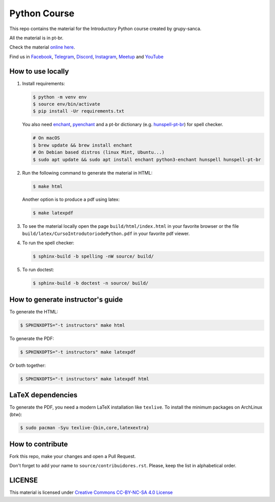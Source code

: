 Python Course
=============

.. image:: https://readthedocs.org/projects/curso-python/badge/?version=latest
    :target: https://readthedocs.org/projects/curso-python/builds/
    :alt: Documentation Status

.. image:: https://github.com/grupy-sanca/curso-python/actions/workflows/build_spell.yml/badge.svg
    :target: https://github.com/grupy-sanca/curso-python/actions/workflows/build_spell.yml?query=branch%3Amaster
    :alt: Documentation Status

This repo contains the material for the Introductory Python course created by grupy-sanca.

All the material is in pt-br.

Check the material `online here <http://curso.grupysanca.com.br/>`_.

Find us in `Facebook <https://www.facebook.com/grupysanca/>`_,
`Telegram <https://t.me/grupysanca>`_,
`Discord <https://discord.gg/AgS2dBa>`_,
`Instagram <https://www.instagram.com/grupysanca/>`_,
`Meetup <https://www.meetup.com/grupy-sanca>`_ and
`YouTube <https://www.youtube.com/channel/UC9AED1x6Nn10lu-3rNELQnw>`_


How to use locally
------------------

1. Install requirements:

   .. code:: sh

        $ python -m venv env
        $ source env/bin/activate
        $ pip install -Ur requirements.txt

   You also need `enchant <https://github.com/AbiWord/enchant>`_,
   `pyenchant <https://github.com/rfk/pyenchant/>`_ and a pt-br dictionary
   (e.g. `hunspell-pt-br <https://hunspell.github.io/>`_) for spell checker.

   .. code:: sh

      # On macOS
      $ brew update && brew install enchant
      # On Debian based distros (linux Mint, Ubuntu...)
      $ sudo apt update && sudo apt install enchant python3-enchant hunspell hunspell-pt-br

2. Run the following command to generate the material in HTML:

   .. code:: sh

        $ make html

   Another option is to produce a pdf using latex:

   .. code:: sh

        $ make latexpdf

3. To see the material locally open the page ``build/html/index.html``
   in your favorite browser or the file ``build/latex/CursoIntrodutoriodePython.pdf``
   in your favorite pdf viewer.

4. To run the spell checker:

   .. code:: sh

      $ sphinx-build -b spelling -nW source/ build/

5. To run doctest:

   .. code:: sh

      $ sphinx-build -b doctest -n source/ build/

How to generate instructor's guide
----------------------------------

To generate the HTML:

.. code:: sh

    $ SPHINXOPTS="-t instructors" make html

To generate the PDF:

.. code:: sh

    $ SPHINXOPTS="-t instructors" make latexpdf

Or both together:

.. code:: sh

    $ SPHINXOPTS="-t instructors" make latexpdf html

LaTeX dependencies
------------------

To generate the PDF, you need a modern LaTeX installation like ``texlive``. To
install the minimum packages on ArchLinux (btw):

.. code:: sh

   $ sudo pacman -Syu texlive-{bin,core,latexextra}

How to contribute
-----------------

Fork this repo, make your changes and open a Pull Request.

Don't forget to add your name to ``source/contribuidores.rst``. Please, keep the
list in alphabetical order.


LICENSE
-------

This material is licensed under `Creative Commons CC-BY-NC-SA 4.0 License
<https://creativecommons.org/licenses/by-nc-sa/4.0/>`_
